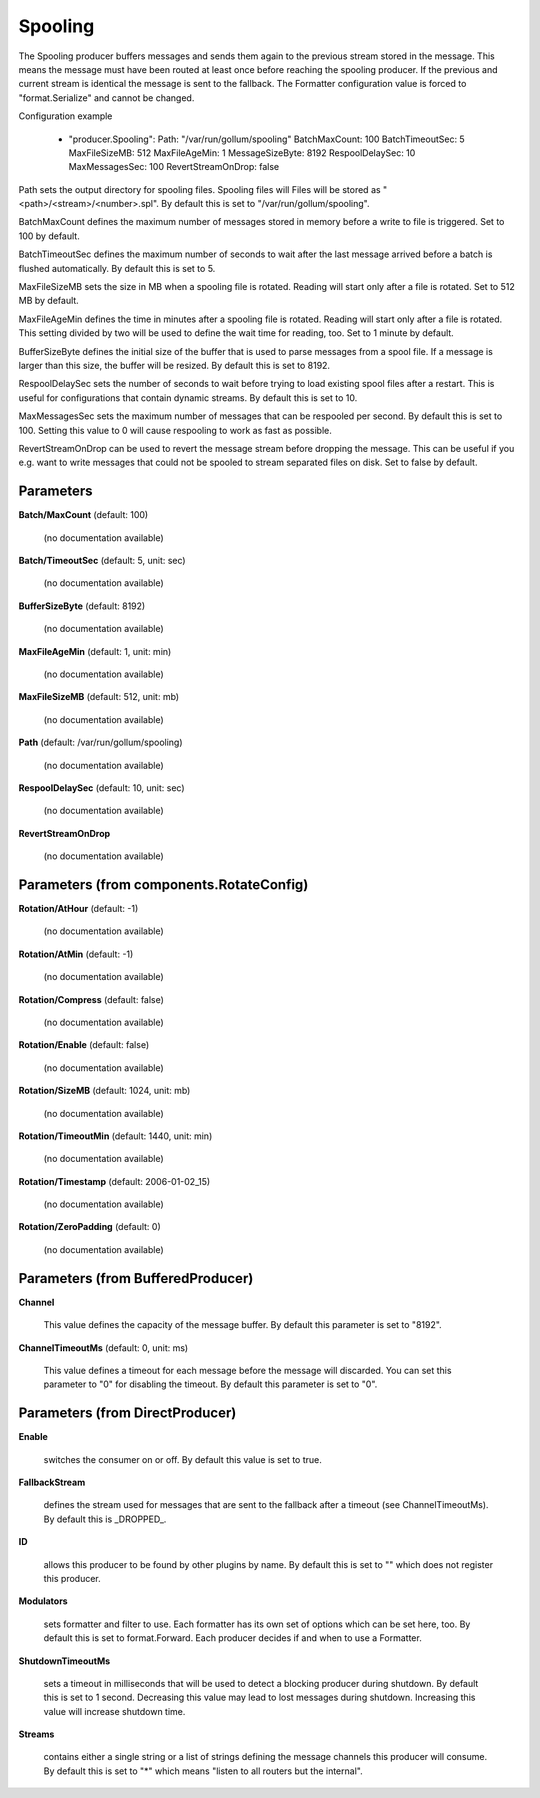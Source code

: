 .. Autogenerated by Gollum RST generator (docs/generator/*.go)

Spooling
========

The Spooling producer buffers messages and sends them again to the previous
stream stored in the message. This means the message must have been routed
at least once before reaching the spooling producer. If the previous and
current stream is identical the message is sent to the fallback.
The Formatter configuration value is forced to "format.Serialize" and
cannot be changed.

Configuration example

 - "producer.Spooling":
   Path: "/var/run/gollum/spooling"
   BatchMaxCount: 100
   BatchTimeoutSec: 5
   MaxFileSizeMB: 512
   MaxFileAgeMin: 1
   MessageSizeByte: 8192
   RespoolDelaySec: 10
   MaxMessagesSec: 100
   RevertStreamOnDrop: false

Path sets the output directory for spooling files. Spooling files will
Files will be stored as "<path>/<stream>/<number>.spl". By default this is
set to "/var/run/gollum/spooling".

BatchMaxCount defines the maximum number of messages stored in memory before
a write to file is triggered. Set to 100 by default.

BatchTimeoutSec defines the maximum number of seconds to wait after the last
message arrived before a batch is flushed automatically. By default this is
set to 5.

MaxFileSizeMB sets the size in MB when a spooling file is rotated. Reading
will start only after a file is rotated. Set to 512 MB by default.

MaxFileAgeMin defines the time in minutes after a spooling file is rotated.
Reading will start only after a file is rotated. This setting divided by two
will be used to define the wait time for reading, too.
Set to 1 minute by default.

BufferSizeByte defines the initial size of the buffer that is used to parse
messages from a spool file. If a message is larger than this size, the buffer
will be resized. By default this is set to 8192.

RespoolDelaySec sets the number of seconds to wait before trying to load
existing spool files after a restart. This is useful for configurations that
contain dynamic streams. By default this is set to 10.

MaxMessagesSec sets the maximum number of messages that can be respooled per
second. By default this is set to 100. Setting this value to 0 will cause
respooling to work as fast as possible.

RevertStreamOnDrop can be used to revert the message stream before dropping
the message. This can be useful if you e.g. want to write messages that
could not be spooled to stream separated files on disk. Set to false by
default.




Parameters
----------

**Batch/MaxCount** (default: 100)

  (no documentation available)
  

**Batch/TimeoutSec** (default: 5, unit: sec)

  (no documentation available)
  

**BufferSizeByte** (default: 8192)

  (no documentation available)
  

**MaxFileAgeMin** (default: 1, unit: min)

  (no documentation available)
  

**MaxFileSizeMB** (default: 512, unit: mb)

  (no documentation available)
  

**Path** (default: /var/run/gollum/spooling)

  (no documentation available)
  

**RespoolDelaySec** (default: 10, unit: sec)

  (no documentation available)
  

**RevertStreamOnDrop**

  (no documentation available)
  

Parameters (from components.RotateConfig)
-----------------------------------------

**Rotation/AtHour** (default: -1)

  (no documentation available)
  

**Rotation/AtMin** (default: -1)

  (no documentation available)
  

**Rotation/Compress** (default: false)

  (no documentation available)
  

**Rotation/Enable** (default: false)

  (no documentation available)
  

**Rotation/SizeMB** (default: 1024, unit: mb)

  (no documentation available)
  

**Rotation/TimeoutMin** (default: 1440, unit: min)

  (no documentation available)
  

**Rotation/Timestamp** (default: 2006-01-02_15)

  (no documentation available)
  

**Rotation/ZeroPadding** (default: 0)

  (no documentation available)
  

Parameters (from BufferedProducer)
----------------------------------

**Channel**

  This value defines the capacity of the message buffer.
  By default this parameter is set to "8192".
  
  

**ChannelTimeoutMs** (default: 0, unit: ms)

  This value defines a timeout for each message before the message will discarded.
  You can set this parameter to "0" for disabling the timeout.
  By default this parameter is set to "0".
  
  

Parameters (from DirectProducer)
--------------------------------

**Enable**

  switches the consumer on or off. By default this value is set to true.
  
  

**FallbackStream**

  defines the stream used for messages that are sent to the fallback after
  a timeout (see ChannelTimeoutMs). By default this is _DROPPED_.
  
  

**ID**

  allows this producer to be found by other plugins by name. By default this
  is set to "" which does not register this producer.
  
  

**Modulators**

  sets formatter and filter to use. Each formatter has its own set of options
  which can be set here, too. By default this is set to format.Forward.
  Each producer decides if and when to use a Formatter.
  
  

**ShutdownTimeoutMs**

  sets a timeout in milliseconds that will be used to detect
  a blocking producer during shutdown. By default this is set to 1 second.
  Decreasing this value may lead to lost messages during shutdown. Increasing
  this value will increase shutdown time.
  
  

**Streams**

  contains either a single string or a list of strings defining the
  message channels this producer will consume. By default this is set to "*"
  which means "listen to all routers but the internal".
  
  



